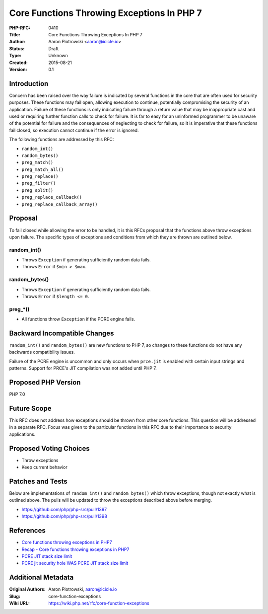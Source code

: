 Core Functions Throwing Exceptions In PHP 7
===========================================

:PHP-RFC: 0410
:Title: Core Functions Throwing Exceptions In PHP 7
:Author: Aaron Piotrowski <aaron@icicle.io>
:Status: Draft
:Type: Unknown
:Created: 2015-08-21
:Version: 0.1

Introduction
------------

Concern has been raised over the way failure is indicated by several
functions in the core that are often used for security purposes. These
functions may fail open, allowing execution to continue, potentially
compromising the security of an application. Failure of these functions
is only indicating failure through a return value that may be
inappropriate cast and used or requiring further function calls to check
for failure. It is far to easy for an uninformed programmer to be
unaware of the potential for failure and the consequences of neglecting
to check for failure, so it is imperative that these functions fail
closed, so execution cannot continue if the error is ignored.

The following functions are addressed by this RFC:

-  ``random_int()``
-  ``random_bytes()``
-  ``preg_match()``
-  ``preg_match_all()``
-  ``preg_replace()``
-  ``preg_filter()``
-  ``preg_split()``
-  ``preg_replace_callback()``
-  ``preg_replace_callback_array()``

Proposal
--------

To fail closed while allowing the error to be handled, it is this RFCs
proposal that the functions above throw exceptions upon failure. The
specific types of exceptions and conditions from which they are thrown
are outlined below.

random_int()
^^^^^^^^^^^^

-  Throws ``Exception`` if generating sufficiently random data fails.
-  Throws ``Error`` if ``$min > $max``.

random_bytes()
^^^^^^^^^^^^^^

-  Throws ``Exception`` if generating sufficiently random data fails.
-  Throws ``Error`` if ``$length <= 0``.

preg_*()
^^^^^^^^

-  All functions throw ``Exception`` if the PCRE engine fails.

Backward Incompatible Changes
-----------------------------

``random_int()`` and ``random_bytes()`` are new functions to PHP 7, so
changes to these functions do not have any backwards compatibility
issues.

Failure of the PCRE engine is uncommon and only occurs when ``prce.jit``
is enabled with certain input strings and patterns. Support for PRCE's
JIT compilation was not added until PHP 7.

Proposed PHP Version
--------------------

PHP 7.0

Future Scope
------------

This RFC does not address how exceptions should be thrown from other
core functions. This question will be addressed in a separate RFC. Focus
was given to the particular functions in this RFC due to their
importance to security applications.

Proposed Voting Choices
-----------------------

-  Throw exceptions
-  Keep current behavior

Patches and Tests
-----------------

Below are implementations of ``random_int()`` and ``random_bytes()``
which throw exceptions, though not exactly what is outlined above. The
pulls will be updated to throw the exceptions described above before
merging.

-  https://github.com/php/php-src/pull/1397
-  https://github.com/php/php-src/pull/1398

References
----------

-  `Core functions throwing exceptions in
   PHP7 <http://news.php.net/php.internals/87172>`__
-  `Recap - Core functions throwing exceptions in
   PHP7 <http://news.php.net/php.internals/87657>`__
-  `PCRE JIT stack size
   limit <http://news.php.net/php.internals/87245>`__
-  `PCRE jit security hole WAS PCRE JIT stack size
   limit <http://news.php.net/php.internals/87743>`__

Additional Metadata
-------------------

:Original Authors: Aaron Piotrowski, aaron@icicle.io
:Slug: core-function-exceptions
:Wiki URL: https://wiki.php.net/rfc/core-function-exceptions
